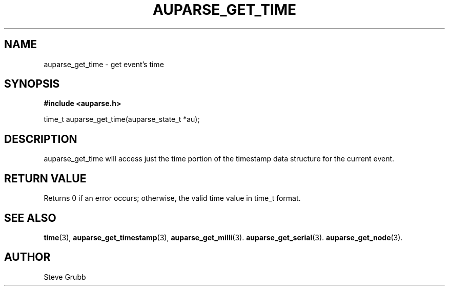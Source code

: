 .TH "AUPARSE_GET_TIME" "3" "Sept 2007" "Red Hat" "Linux Audit API"
.SH NAME
auparse_get_time \- get event's time
.SH "SYNOPSIS"
.B #include <auparse.h>
.sp
time_t auparse_get_time(auparse_state_t *au);

.SH "DESCRIPTION"

auparse_get_time will access just the time portion of the timestamp data structure for the current event.

.SH "RETURN VALUE"

Returns 0 if an error occurs; otherwise, the valid time value in time_t format.

.SH "SEE ALSO"

.BR time (3), 
.BR auparse_get_timestamp (3), 
.BR auparse_get_milli (3).
.BR auparse_get_serial (3).
.BR auparse_get_node (3).

.SH AUTHOR
Steve Grubb
